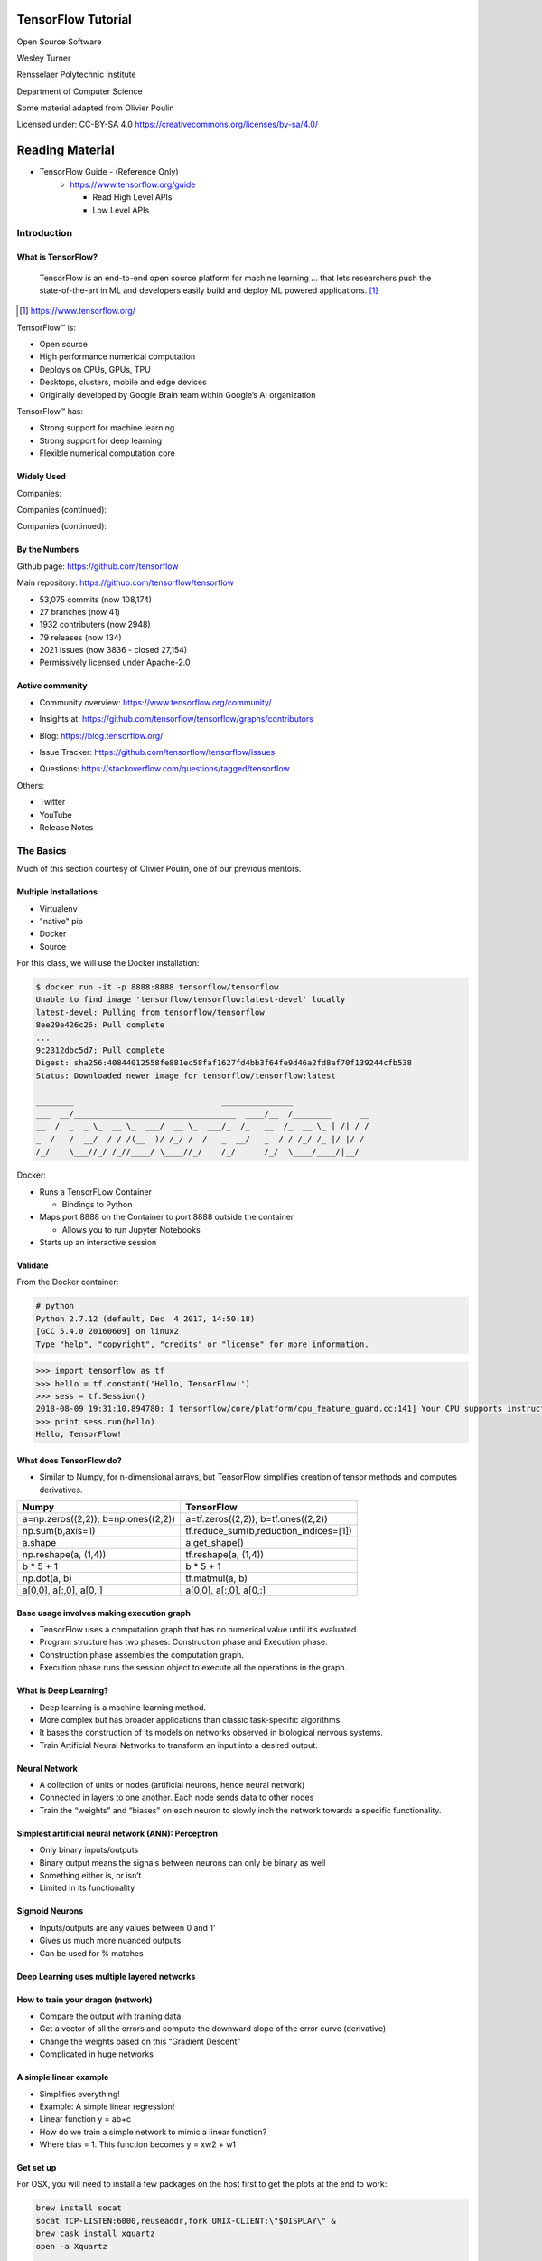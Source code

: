 TensorFlow Tutorial
###################

Open Source Software

Wesley Turner

Rensselaer Polytechnic Institute

Department of Computer Science

Some material adapted from Olivier Poulin

.. nextslide::

Licensed under: CC-BY-SA 4.0 https://creativecommons.org/licenses/by-sa/4.0/

Reading Material
################

* TensorFlow Guide - (Reference Only)
    * https://www.tensorflow.org/guide

      * Read High Level APIs 
      * Low Level APIs 

Introduction
============

What is TensorFlow?
-------------------

.. pull-quote:: TensorFlow is an end-to-end open source platform for machine learning ... that lets researchers push the state-of-the-art in ML and developers easily build and deploy ML powered applications.  [1]_

.. [1] https://www.tensorflow.org/

.. nextslide::

TensorFlow™ is:

* Open source 
  
* High performance numerical computation
  
* Deploys on  CPUs, GPUs, TPU
  
* Desktops, clusters, mobile and edge devices
 
* Originally developed by Google Brain team within Google’s AI organization
  
.. nextslide::

TensorFlow™ has:

* Strong support for machine learning 
  
* Strong support for deep learning
 
* Flexible numerical computation core

Widely Used
-----------

Companies:

.. image:: static/Companies1.png

.. nextslide::

Companies (continued):

.. image:: static/Companies2.png

.. nextslide::

Companies (continued):

.. image:: static/Companies3.png

By the Numbers
--------------

Github page: https://github.com/tensorflow

.. image:: static/github1.png

.. nextslide::

Main repository: https://github.com/tensorflow/tensorflow

* 53,075 commits (now 108,174)

* 27 branches (now 41)

* 1932 contributers (now 2948)

* 79 releases (now 134)

* 2021 Issues (now 3836 - closed 27,154)

* Permissively licensed under Apache-2.0

.. image:: static/License.png

.. nextslide::

Active community
----------------

* Community overview: https://www.tensorflow.org/community/

.. image:: static/Community.png

.. nextslide::

* Insights at: https://github.com/tensorflow/tensorflow/graphs/contributors

.. image:: static/github2.png

.. nextslide::

* Blog: https://blog.tensorflow.org/

.. image:: static/Blog.png

.. nextslide::

* Issue Tracker: https://github.com/tensorflow/tensorflow/issues

.. image:: static/Issues.png

.. nextslide::

* Questions: https://stackoverflow.com/questions/tagged/tensorflow

.. image:: static/StackOverflow.png

.. nextslide::

Others:

* Twitter

* YouTube

* Release Notes

The Basics
==========

Much of this section courtesy of Olivier Poulin, one of our previous mentors.

Multiple Installations
----------------------

* Virtualenv
 
* "native" pip

* Docker

* Source

.. nextslide::

For this class, we will use the Docker installation:

.. code-block:: console

  $ docker run -it -p 8888:8888 tensorflow/tensorflow
  Unable to find image 'tensorflow/tensorflow:latest-devel' locally
  latest-devel: Pulling from tensorflow/tensorflow
  8ee29e426c26: Pull complete 
  ...
  9c2312dbc5d7: Pull complete 
  Digest: sha256:40844012558fe881ec58faf1627fd4bb3f64fe9d46a2fd8af70f139244cfb538
  Status: Downloaded newer image for tensorflow/tensorflow:latest
  
  ________                               _______________                
  ___  __/__________________________________  ____/__  /________      __
  __  /  _  _ \_  __ \_  ___/  __ \_  ___/_  /_   __  /_  __ \_ | /| / /
  _  /   /  __/  / / /(__  )/ /_/ /  /   _  __/   _  / / /_/ /_ |/ |/ / 
  /_/    \___//_/ /_//____/ \____//_/    /_/      /_/  \____/____/|__/

.. nextslide::

Docker:

* Runs a TensorFLow Container

  * Bindings to Python

* Maps port 8888 on the Container to port 8888 outside the container

  * Allows you to run Jupyter Notebooks

* Starts up an interactive session

Validate
--------

From the Docker container:

.. code-block:: console

  # python
  Python 2.7.12 (default, Dec  4 2017, 14:50:18) 
  [GCC 5.4.0 20160609] on linux2
  Type "help", "copyright", "credits" or "license" for more information.

.. code-block:: python

  >>> import tensorflow as tf
  >>> hello = tf.constant('Hello, TensorFlow!')
  >>> sess = tf.Session()
  2018-08-09 19:31:10.894780: I tensorflow/core/platform/cpu_feature_guard.cc:141] Your CPU supports instructions that this TensorFlow binary was not compiled to use: AVX2 FMA
  >>> print sess.run(hello) 
  Hello, TensorFlow!

What does TensorFlow do?
------------------------

* Similar to Numpy, for n-dimensional arrays, but TensorFlow simplifies creation of tensor methods and computes derivatives.

+----------------------------------------+----------------------------------------+
| Numpy                                  | TensorFlow                             |
+========================================+========================================+
| a=np.zeros((2,2)); b=np.ones((2,2))    | a=tf.zeros((2,2)); b=tf.ones((2,2))    |
+----------------------------------------+----------------------------------------+
| np.sum(b,axis=1)                       | tf.reduce_sum(b,reduction_indices=[1]) |
+----------------------------------------+----------------------------------------+
| a.shape                                | a.get_shape()                          |
+----------------------------------------+----------------------------------------+
| np.reshape(a, (1,4))                   | tf.reshape(a, (1,4))                   |
+----------------------------------------+----------------------------------------+
| b * 5 + 1                              | b * 5 + 1                              |
+----------------------------------------+----------------------------------------+
| np.dot(a, b)                           | tf.matmul(a, b)                        |
+----------------------------------------+----------------------------------------+
| a[0,0], a[:,0], a[0,:]                 | a[0,0], a[:,0], a[0,:]                 |
+----------------------------------------+----------------------------------------+

Base usage involves making execution graph
------------------------------------------
* TensorFlow uses a computation graph that has no numerical value until it’s evaluated.
* Program structure has two phases: Construction phase and Execution phase.
* Construction phase assembles the computation graph. 
* Execution phase runs the session object to execute all the operations in the graph.

.. image:: static/ex_graph.png

What is Deep Learning?
----------------------
* Deep learning is a machine learning method.
* More complex but has broader applications than classic task-specific algorithms.
* It bases the construction of its models on networks observed in biological nervous systems.
* Train Artificial Neural Networks to transform an input into a desired output. 

Neural Network
--------------
* A collection of units or nodes (artificial neurons, hence neural network)
* Connected in layers to one another. Each node sends data to other nodes
* Train the “weights” and “biases” on each neuron to slowly inch the network towards a specific functionality.

.. image:: static/Neural_Net.png

Simplest artificial neural network (ANN): Perceptron
----------------------------------------------------

* Only binary inputs/outputs
* Binary output means the signals between neurons can only be binary as well
* Something either is, or isn’t
* Limited in its functionality

.. image:: static/perceptron.png

Sigmoid Neurons
---------------

* Inputs/outputs are any values between 0 and 1‘
* Gives us much more nuanced outputs
* Can be used for % matches

.. image:: static/formula.png

.. image:: static/sigmoid.png

Deep Learning uses multiple layered networks
--------------------------------------------

.. image:: static/deep.png

How to train your dragon (network)
----------------------------------

* Compare the output with training data
* Get a vector of all the errors and compute the downward slope of the error curve (derivative)
* Change the weights based on this “Gradient Descent”
* Complicated in huge networks

.. image:: static/training.png

A simple linear example
-----------------------

* Simplifies everything!
* Example:  A simple linear regression!
* Linear function y = ab+c
* How do we train a simple network to mimic a linear function?
* Where bias = 1. This function becomes y = xw2 + w1

.. image:: static/simple.png

Get set up
----------

For OSX, you will need to install a few packages on the host first to get the plots at the end to work:

.. code-block:: console

  brew install socat
  socat TCP-LISTEN:6000,reuseaddr,fork UNIX-CLIENT:\"$DISPLAY\" &
  brew cask install xquartz
  open -a Xquartz

  Then set Allow connections from network clients in the pop up

.. nextslide::

Run a docker container and update it

.. code-block:: console

  docker run -it -p 8888:8888 -e "DISPLAY"=host.docker.internal:0 \
    tensorflow/tensorflow:latest
  apt-get update
  apt-get install python-tk xterm x11-apps
  xeyes & # Just a test to make sure our display is working
  pip install matplotlib

Run a simple example
--------------------

Imports:

.. code-block:: python

  import tensorflow as tf
  import numpy as np
  import matplotlib.pyplot as plt

Set up the system:

.. code-block:: python

  # Set up the data with a noisy linear relationship between X and Y
  # y = -4x - 2 (gaussian, mean 0, stddev 1)
  # bias is the coefficient of the contant term (1)
  num_examples = 50
  X = np.array([np.linspace(-2, 4, num_examples), \
    np.linspace(6, -18, num_examples)])
  X += np.random.randn(2, num_examples)
  x, y = X
  bias_with_x = np.array([(1.0, a) for a in x]).astype(np.float32)

.. nextslide::

Training parameters:

.. code-block:: python

  # Keep track of losses to plot later
  losses = []
  # How many iteration of training
  training_steps = 50
  # Learning rate (step size to control gradient descent). Too large 
  # and you may jump past minima, too small and it takes forever.
  learning_rate = 0.002

.. nextslide::

Set up the TensorFlow graph:

.. code-block:: python

  with tf.Session() as sess:
    # Set up all the tensors. The input layer is x and bias
    input = tf.constant(bias_with_x)
    # Our output are the y values as a column vector
    target = tf.constant(np.transpose([y]).astype(np.float32))
    # Weights are what we are changing. Initialize them to random
    # values (gaussian, mean 0, stddev 0.1)
    weights = tf.Variable(tf.random_normal([2, 1], 0, 0.1))
    # Now initialize the variables
    tf.global_variables_initializer().run()

.. nextslide::

Still within the with:

.. code-block:: python

  # with tf.Session() as sess:
    #
    # Set up the operations that will run in the loop
    # For all x values, generate an estimate for y given our current
    # weights. I.e. y^ = w2 * x + w1 * bias
    yhat = tf.matmul(input, weights)
    # The error is our estimate minus the measured
    yerror = tf.subtract(yhat, target)
    # Use the L2 magnitude over all estimates as the error function
    loss = tf.nn.l2_loss(yerror)
    # Now do gradient descent to optimize the weights.
    update_weights = tf.train.GradientDescentOptimizer(learning_rate).\
    minimize(loss)

.. nextslide::

Still within the with:

.. code-block:: python

  # with tf.Session() as sess:
    #
    # We have defined all the tensors, run the initialization and
    # set up the execution graph to run the training data. Now repeatedly
    # call the training operation to execute gradient descent and 
    # optimize the weights.
    for _ in range(training_steps):
        # Run an iteration of gradient descent
        sess.run(update_weights)
        # Save our loss magnitude so we can plot it later.
        losses.append(loss.eval())
    # When we are done training, get the final values for the charts.
    betas = weights.eval()
    yhat = yhat.eval()

.. nextslide::

Still within the with:

.. code-block:: python

  # Show the results
  fig, (ax1, ax2) = plt.subplots(1,2)
  plt.subplots_adjust(wspace=0.3)
  fig.set_size_inches(10, 4)
  ax1.scatter(x, y, alpha=0.7)
  ax1.scatter(x, np.transpose(yhat)[0], c="g", alpha=0.6)
  line_x_range = (-4, 6)
  ax1.plot(line_x_range, [betas[0] + a * betas[1] \
    for a in line_x_range], "g", alpha=0.6)
  ax2.plot(range(0, training_steps), losses)
  ax2.set_ylabel("Loss")
  ax2.set_xlabel("Training steps")
  plt.show()

Using TensorFlow
================

Tutorial
--------

Of course, Google has us covered:
https://www.youtube.com/watch?v=5ECD8J3dvDQ

.. image:: static/Video.png

.. nextslide::

Website from the video:
https://github.com/tensorflow/workshops

.. image:: static/Workshop.png

.. nextslide::

Other links:

* Cats versus Dogs (longer version) https://bit.ly/2G0bWNe

* https://colab.research.google.com/

* https://js.tensorflow.org/

* https://ai.google/education/

